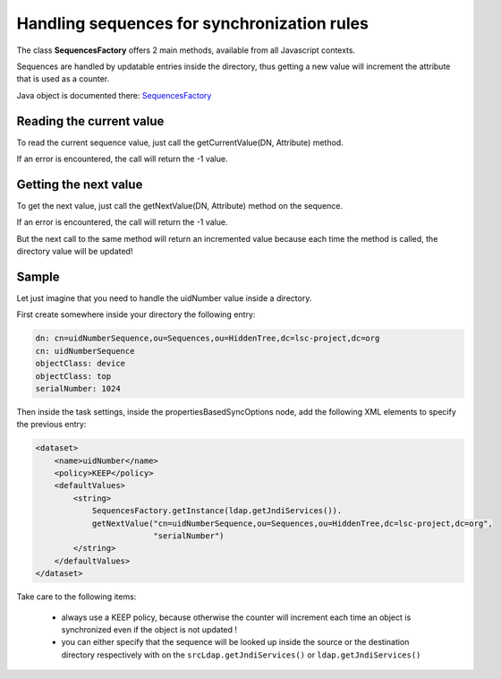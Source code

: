 ********************************************
Handling sequences for synchronization rules
********************************************

The class **SequencesFactory** offers 2 main methods, available from all Javascript contexts.

Sequences are handled by updatable entries inside the directory, thus getting a new value will increment the attribute that is used as a counter.

Java object is documented there: `SequencesFactory <http://lsc-project.org/javadoc/latest/org/lsc/utils/SequencesFactory.html>`__

Reading the current value
=========================

To read the current sequence value, just call the getCurrentValue(DN, Attribute) method.

If an error is encountered, the call will return the -1 value.

Getting the next value
======================

To get the next value, just call the getNextValue(DN, Attribute) method on the sequence. 

If an error is encountered, the call will return the -1 value.

But the next call to the same method will return an incremented value because each time the method is called, the directory value will be updated!

Sample
======

Let just imagine that you need to handle the uidNumber value inside a directory.

First create somewhere inside your directory the following entry:

.. code-block::

    dn: cn=uidNumberSequence,ou=Sequences,ou=HiddenTree,dc=lsc-project,dc=org
    cn: uidNumberSequence
    objectClass: device
    objectClass: top
    serialNumber: 1024

Then inside the task settings, inside the propertiesBasedSyncOptions node, add the following XML elements to specify the previous entry:

.. code-block:: XML

    <dataset>
        <name>uidNumber</name>
        <policy>KEEP</policy>
        <defaultValues>
            <string>
                SequencesFactory.getInstance(ldap.getJndiServices()).
                getNextValue("cn=uidNumberSequence,ou=Sequences,ou=HiddenTree,dc=lsc-project,dc=org",
                             "serialNumber")
            </string>
        </defaultValues>
    </dataset>

Take care to the following items:

  * always use a KEEP policy, because otherwise the counter will increment each time an object is synchronized even if the object is not updated !
  * you can either specify that the sequence will be looked up inside the source or the destination directory respectively with on the ``srcLdap.getJndiServices()`` or ``ldap.getJndiServices()``

